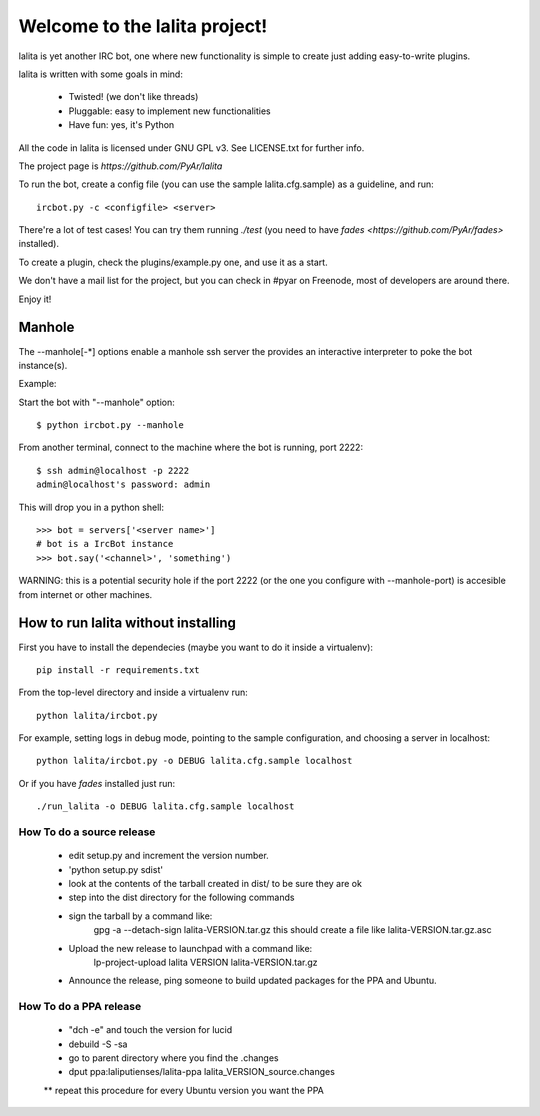 
==============================
Welcome to the lalita project!
==============================

lalita is yet another IRC bot, one where new functionality is simple to
create just adding easy-to-write plugins.

lalita is written with some goals in mind:

	- Twisted! (we don't like threads)

	- Pluggable: easy to implement new functionalities

	- Have fun: yes, it's Python

All the code in lalita is licensed under GNU GPL v3. See LICENSE.txt for
further info.

The project page is `https://github.com/PyAr/lalita`

To run the bot, create a config file (you can use the sample lalita.cfg.sample)
as a guideline, and run::

	ircbot.py -c <configfile> <server>

There're a lot of test cases! You can try them running `./test` (you
need to have `fades <https://github.com/PyAr/fades>` installed).

To create a plugin, check the plugins/example.py one, and use it as a start.

We don't have a mail list for the project, but you can check in #pyar on
Freenode, most of developers are around there.

Enjoy it!


Manhole
=======

The --manhole[-*] options enable a manhole ssh server the provides an
interactive interpreter to poke the bot instance(s).

Example:

Start the bot with "--manhole" option::

    $ python ircbot.py --manhole

From another terminal, connect to the machine where the bot is running,
port 2222::

    $ ssh admin@localhost -p 2222
    admin@localhost's password: admin

This will drop you in a python shell::

    >>> bot = servers['<server name>']
    # bot is a IrcBot instance
    >>> bot.say('<channel>', 'something')

WARNING: this is a potential security hole if the port 2222 (or the one you
configure with --manhole-port) is accesible from internet or other machines.


How to run lalita without installing
====================================

First you have to install the dependecies (maybe you want to do it inside a virtualenv)::

    pip install -r requirements.txt 

From the top-level directory and inside a virtualenv run::

    python lalita/ircbot.py

For example, setting logs in debug mode, pointing to the sample
configuration, and choosing a server in localhost::

    python lalita/ircbot.py -o DEBUG lalita.cfg.sample localhost

Or if you have `fades` installed just run::
   
    ./run_lalita -o DEBUG lalita.cfg.sample localhost


How To do a source release
--------------------------

 * edit setup.py and increment the version number.
 * 'python setup.py sdist'
 * look at the contents of the tarball created in dist/ to be sure they are ok
 * step into the dist directory for the following commands
 * sign the tarball by a command like:
     gpg -a --detach-sign lalita-VERSION.tar.gz
     this should create a file like lalita-VERSION.tar.gz.asc
 * Upload the new release to launchpad with a command like:
     lp-project-upload lalita VERSION lalita-VERSION.tar.gz
 * Announce the release, ping someone to build updated packages for the PPA and Ubuntu.


How To do a PPA release
-----------------------

 * "dch -e" and touch the version for lucid
 * debuild -S -sa
 * go to parent directory where you find the .changes
 * dput ppa:laliputienses/lalita-ppa lalita_VERSION_source.changes

 ** repeat this procedure for every Ubuntu version you want the PPA
